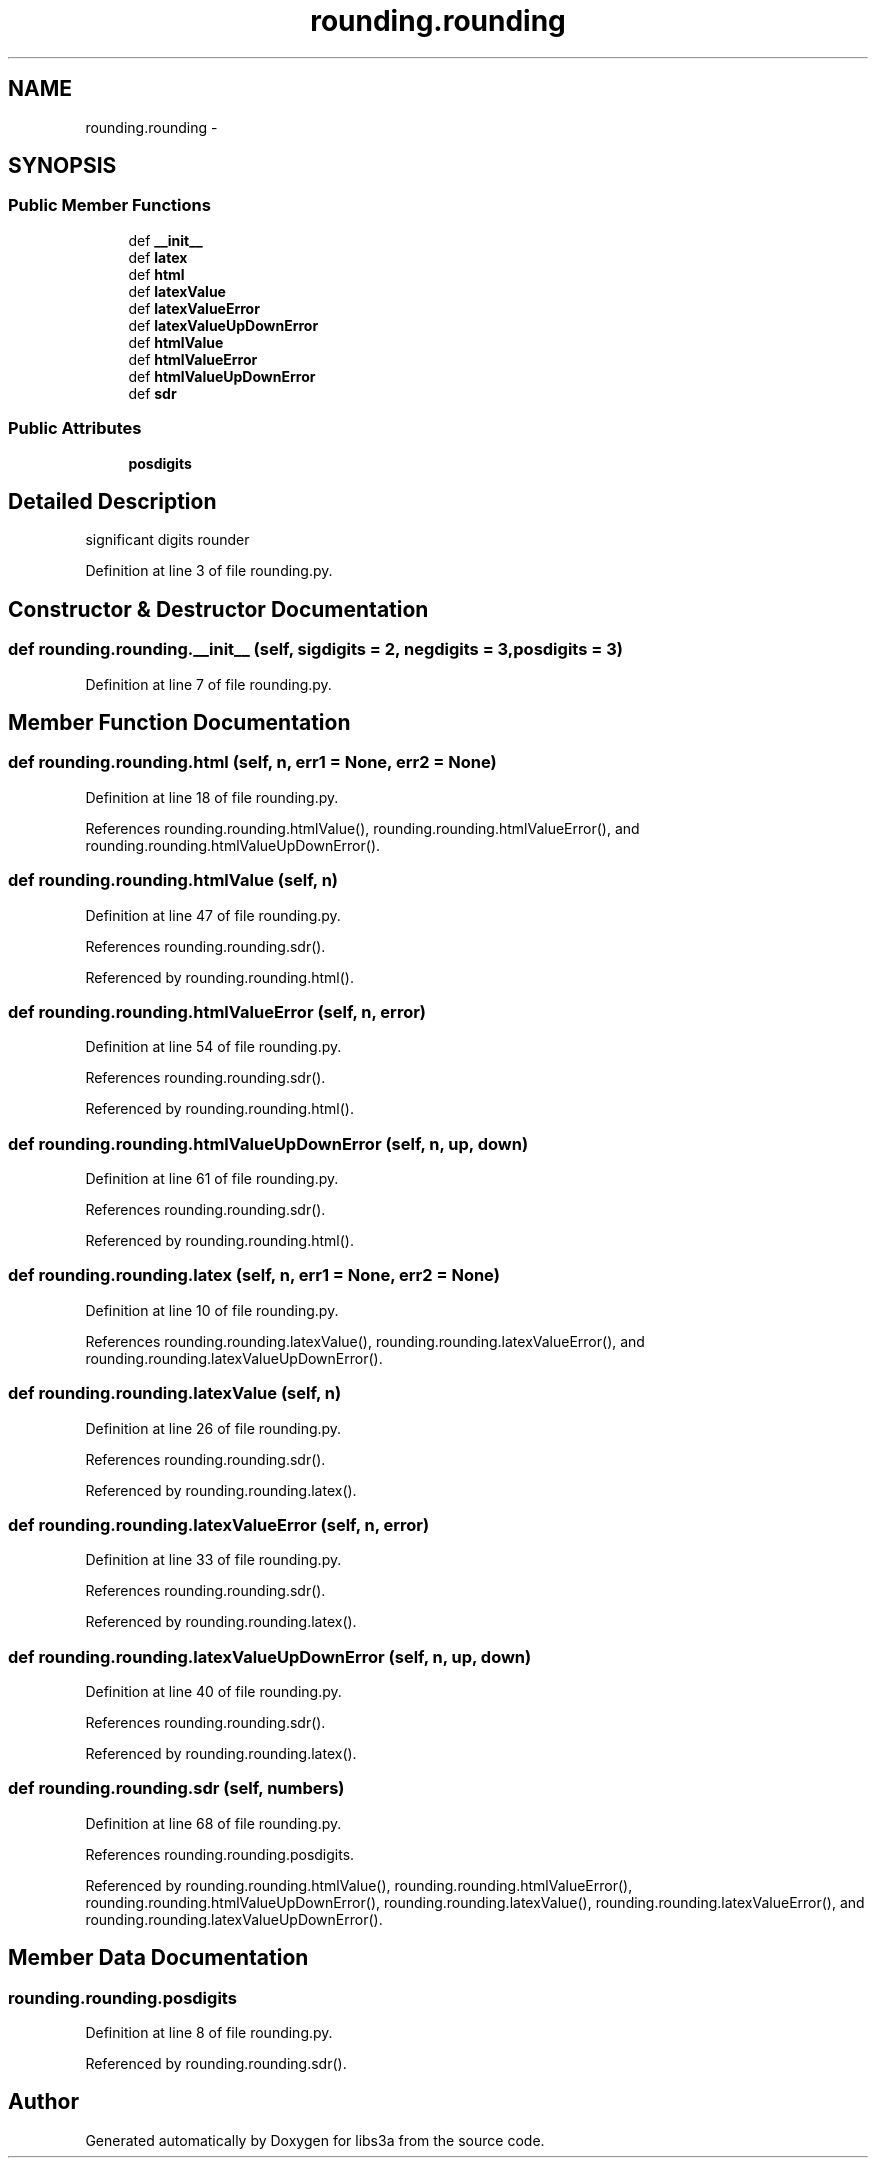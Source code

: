 .TH "rounding.rounding" 3 "Fri Mar 27 2015" "libs3a" \" -*- nroff -*-
.ad l
.nh
.SH NAME
rounding.rounding \- 
.SH SYNOPSIS
.br
.PP
.SS "Public Member Functions"

.in +1c
.ti -1c
.RI "def \fB__init__\fP"
.br
.ti -1c
.RI "def \fBlatex\fP"
.br
.ti -1c
.RI "def \fBhtml\fP"
.br
.ti -1c
.RI "def \fBlatexValue\fP"
.br
.ti -1c
.RI "def \fBlatexValueError\fP"
.br
.ti -1c
.RI "def \fBlatexValueUpDownError\fP"
.br
.ti -1c
.RI "def \fBhtmlValue\fP"
.br
.ti -1c
.RI "def \fBhtmlValueError\fP"
.br
.ti -1c
.RI "def \fBhtmlValueUpDownError\fP"
.br
.ti -1c
.RI "def \fBsdr\fP"
.br
.in -1c
.SS "Public Attributes"

.in +1c
.ti -1c
.RI "\fBposdigits\fP"
.br
.in -1c
.SH "Detailed Description"
.PP 

.PP
.nf
significant digits rounder

.fi
.PP
 
.PP
Definition at line 3 of file rounding\&.py\&.
.SH "Constructor & Destructor Documentation"
.PP 
.SS "def rounding\&.rounding\&.__init__ (self, sigdigits = \fC2\fP, negdigits = \fC3\fP, posdigits = \fC3\fP)"

.PP
Definition at line 7 of file rounding\&.py\&.
.SH "Member Function Documentation"
.PP 
.SS "def rounding\&.rounding\&.html (self, n, err1 = \fCNone\fP, err2 = \fCNone\fP)"

.PP
Definition at line 18 of file rounding\&.py\&.
.PP
References rounding\&.rounding\&.htmlValue(), rounding\&.rounding\&.htmlValueError(), and rounding\&.rounding\&.htmlValueUpDownError()\&.
.SS "def rounding\&.rounding\&.htmlValue (self, n)"

.PP
Definition at line 47 of file rounding\&.py\&.
.PP
References rounding\&.rounding\&.sdr()\&.
.PP
Referenced by rounding\&.rounding\&.html()\&.
.SS "def rounding\&.rounding\&.htmlValueError (self, n, error)"

.PP
Definition at line 54 of file rounding\&.py\&.
.PP
References rounding\&.rounding\&.sdr()\&.
.PP
Referenced by rounding\&.rounding\&.html()\&.
.SS "def rounding\&.rounding\&.htmlValueUpDownError (self, n, up, down)"

.PP
Definition at line 61 of file rounding\&.py\&.
.PP
References rounding\&.rounding\&.sdr()\&.
.PP
Referenced by rounding\&.rounding\&.html()\&.
.SS "def rounding\&.rounding\&.latex (self, n, err1 = \fCNone\fP, err2 = \fCNone\fP)"

.PP
Definition at line 10 of file rounding\&.py\&.
.PP
References rounding\&.rounding\&.latexValue(), rounding\&.rounding\&.latexValueError(), and rounding\&.rounding\&.latexValueUpDownError()\&.
.SS "def rounding\&.rounding\&.latexValue (self, n)"

.PP
Definition at line 26 of file rounding\&.py\&.
.PP
References rounding\&.rounding\&.sdr()\&.
.PP
Referenced by rounding\&.rounding\&.latex()\&.
.SS "def rounding\&.rounding\&.latexValueError (self, n, error)"

.PP
Definition at line 33 of file rounding\&.py\&.
.PP
References rounding\&.rounding\&.sdr()\&.
.PP
Referenced by rounding\&.rounding\&.latex()\&.
.SS "def rounding\&.rounding\&.latexValueUpDownError (self, n, up, down)"

.PP
Definition at line 40 of file rounding\&.py\&.
.PP
References rounding\&.rounding\&.sdr()\&.
.PP
Referenced by rounding\&.rounding\&.latex()\&.
.SS "def rounding\&.rounding\&.sdr (self, numbers)"

.PP
Definition at line 68 of file rounding\&.py\&.
.PP
References rounding\&.rounding\&.posdigits\&.
.PP
Referenced by rounding\&.rounding\&.htmlValue(), rounding\&.rounding\&.htmlValueError(), rounding\&.rounding\&.htmlValueUpDownError(), rounding\&.rounding\&.latexValue(), rounding\&.rounding\&.latexValueError(), and rounding\&.rounding\&.latexValueUpDownError()\&.
.SH "Member Data Documentation"
.PP 
.SS "rounding\&.rounding\&.posdigits"

.PP
Definition at line 8 of file rounding\&.py\&.
.PP
Referenced by rounding\&.rounding\&.sdr()\&.

.SH "Author"
.PP 
Generated automatically by Doxygen for libs3a from the source code\&.
